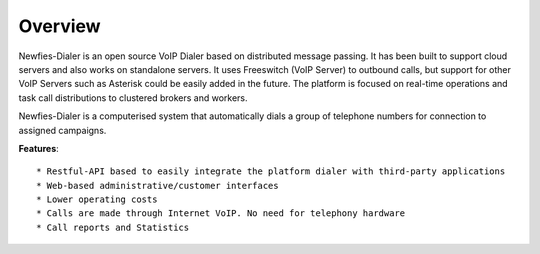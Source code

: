 .. _newfies-overview:

========
Overview
========

Newfies-Dialer is an open source VoIP Dialer based on distributed message passing.
It has been built to support cloud servers and also works on standalone servers.
It uses Freeswitch (VoIP Server) to outbound calls, but support for other VoIP
Servers such as Asterisk could be easily added in the future. The platform is
focused on real-time operations and task call distributions to clustered
brokers and workers.

Newfies-Dialer is a computerised system that automatically dials a group
of telephone numbers for connection to assigned campaigns.

**Features**::
    
    * Restful-API based to easily integrate the platform dialer with third-party applications
    * Web-based administrative/customer interfaces
    * Lower operating costs
    * Calls are made through Internet VoIP. No need for telephony hardware
    * Call reports and Statistics


.. image:: ../_static/images/newfies_architecture.png
